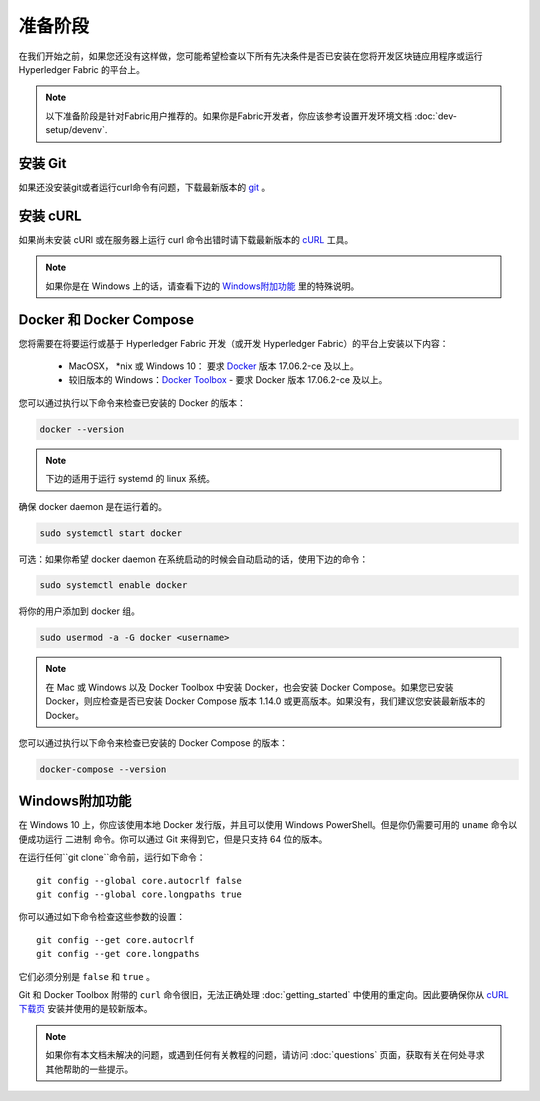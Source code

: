 准备阶段
========================

在我们开始之前，如果您还没有这样做，您可能希望检查以下所有先决条件是否已安装在您将开发区块链应用程序或运行 Hyperledger Fabric 的平台上。

.. note:: 以下准备阶段是针对Fabric用户推荐的。如果你是Fabric开发者，你应该参考设置开发环境文档 :doc:`dev-setup/devenv`.

安装 Git
-----------
如果还没安装git或者运行curl命令有问题，下载最新版本的 `git
<https://git-scm.com/downloads>`_ 。

安装 cURL
------------

如果尚未安装 cURl 或在服务器上运行 curl 命令出错时请下载最新版本的 `cURL <https://curl.haxx.se/download.html>`__ 工具。

.. note:: 如果你是在 Windows 上的话，请查看下边的 `Windows附加功能`_ 里的特殊说明。

Docker 和 Docker Compose
------------------------------------

您将需要在将要运行或基于 Hyperledger Fabric 开发（或开发 Hyperledger Fabric）的平台上安装以下内容：

  - MacOSX， \*nix 或 Windows 10： 要求 `Docker <https://www.docker.com/get-docker>`__ 版本 17.06.2-ce 及以上。
  - 较旧版本的 Windows：`Docker
    Toolbox <https://docs.docker.com/toolbox/toolbox_install_windows/>`__ - 要求 Docker 版本 17.06.2-ce 及以上。

您可以通过执行以下命令来检查已安装的 Docker 的版本：

.. code:: bash

  docker --version

.. note:: 下边的适用于运行 systemd 的 linux 系统。

确保 docker daemon 是在运行着的。

.. code:: bash

  sudo systemctl start docker

可选：如果你希望 docker daemon 在系统启动的时候会自动启动的话，使用下边的命令：

.. code:: bash

  sudo systemctl enable docker

将你的用户添加到 docker 组。

.. code:: bash

  sudo usermod -a -G docker <username>

.. note:: 在 Mac 或 Windows 以及 Docker Toolbox 中安装 Docker，也会安装 Docker Compose。如果您已安装 Docker，则应检查是否已安装 Docker Compose 版本 1.14.0 或更高版本。如果没有，我们建议您安装最新版本的 Docker。


您可以通过执行以下命令来检查已安装的 Docker Compose 的版本：

.. code:: bash

  docker-compose --version

.. _windows-extras:

Windows附加功能
------------------------------------------

在 Windows 10 上，你应该使用本地 Docker 发行版，并且可以使用 Windows PowerShell。但是你仍需要可用的 ``uname`` 命令以便成功运行 ``二进制`` 命令。你可以通过 Git 来得到它，但是只支持 64 位的版本。

在运行任何``git clone``命令前，运行如下命令：

::

    git config --global core.autocrlf false
    git config --global core.longpaths true

你可以通过如下命令检查这些参数的设置：

::

    git config --get core.autocrlf
    git config --get core.longpaths

它们必须分别是 ``false`` 和 ``true`` 。

Git 和 Docker Toolbox 附带的 ``curl`` 命令很旧，无法正确处理 :doc:`getting_started` 中使用的重定向。因此要确保你从 `cURL 下载页 <https://curl.haxx.se/download.html>`__ 安装并使用的是较新版本。

.. note:: 如果你有本文档未解决的问题，或遇到任何有关教程的问题，请访问 :doc:`questions` 页面，获取有关在何处寻求其他帮助的一些提示。

.. Licensed under Creative Commons Attribution 4.0 International License
   https://creativecommons.org/licenses/by/4.0/
